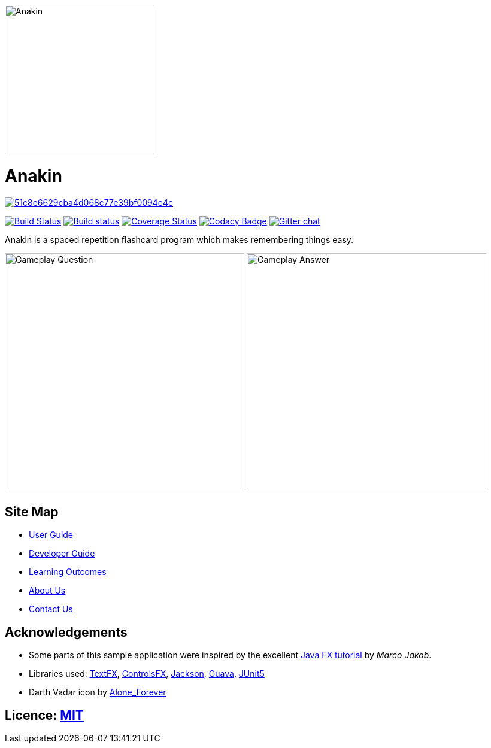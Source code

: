 ifdef::env-github[]
image::docs/images/Anakin.png[width="250", align="center"]
endif::[]
ifndef::env-github[]
image::images/Anakin.png[width="250", align="center"]
endif::[]

= Anakin

image:https://api.codacy.com/project/badge/Grade/51c8e6629cba4d068c77e39bf0094e4c[link="https://app.codacy.com/app/leeyjjoel/main?utm_source=github.com&utm_medium=referral&utm_content=CS2103-AY1819S1-T09-2/main&utm_campaign=Badge_Grade_Dashboard"]
ifdef::env-github,env-browser[:relfileprefix: docs/]

https://travis-ci.org/CS2103-AY1819S1-T09-2/main?branch=master[image:https://travis-ci.org/CS2103-AY1819S1-T09-2/main.svg?branch=master[Build Status]]
https://ci.appveyor.com/project/leeyjjoel/main/branch/master[image:https://ci.appveyor.com/api/projects/status/qjfbm4fqjffl8ujk/branch/master?svg=true[Build status]]
https://coveralls.io/github/CS2103-AY1819S1-T09-2/main?branch=master[image:https://coveralls.io/repos/github/CS2103-AY1819S1-T09-2/main/badge.svg?branch=master[Coverage Status]]
https://www.codacy.com/app/leeyjjoel/main?utm_source=github.com&amp;utm_medium=referral&amp;utm_content=CS2103-AY1819S1-T09-2/main&amp;utm_campaign=Badge_Grade[image:https://api.codacy.com/project/badge/Grade/1bb58958c22c473dbf75c560d5b71612[Codacy Badge]]
https://gitter.im/se-edu/Lobby[image:https://badges.gitter.im/se-edu/Lobby.svg[Gitter chat]]

Anakin is a spaced repetition flashcard program which makes remembering things easy.

ifdef::env-github[]
image:docs/images/ui-mockups/Gameplay-Question.png[width="400"]
image:docs/images/ui-mockups/Gameplay-Answer.png[width="400"]
endif::[]

ifndef::env-github[]
image:images/ui-mockups/Gameplay-Question.png[width="400"]
image:images/ui-mockups/Gameplay-Answer.png[width="400"]
endif::[]

== Site Map

* <<UserGuide#, User Guide>>
* <<DeveloperGuide#, Developer Guide>>
* <<LearningOutcomes#, Learning Outcomes>>
* <<AboutUs#, About Us>>
* <<ContactUs#, Contact Us>>

== Acknowledgements

* Some parts of this sample application were inspired by the excellent http://code.makery.ch/library/javafx-8-tutorial/[Java FX tutorial] by
_Marco Jakob_.
* Libraries used: https://github.com/TestFX/TestFX[TextFX], https://bitbucket.org/controlsfx/controlsfx/[ControlsFX], https://github.com/FasterXML/jackson[Jackson], https://github.com/google/guava[Guava], https://github.com/junit-team/junit5[JUnit5]
* Darth Vadar icon by https://thenounproject.com/Alone_Forever/uploads/?i=1799999[Alone_Forever]

== Licence: link:LICENSE[MIT]
